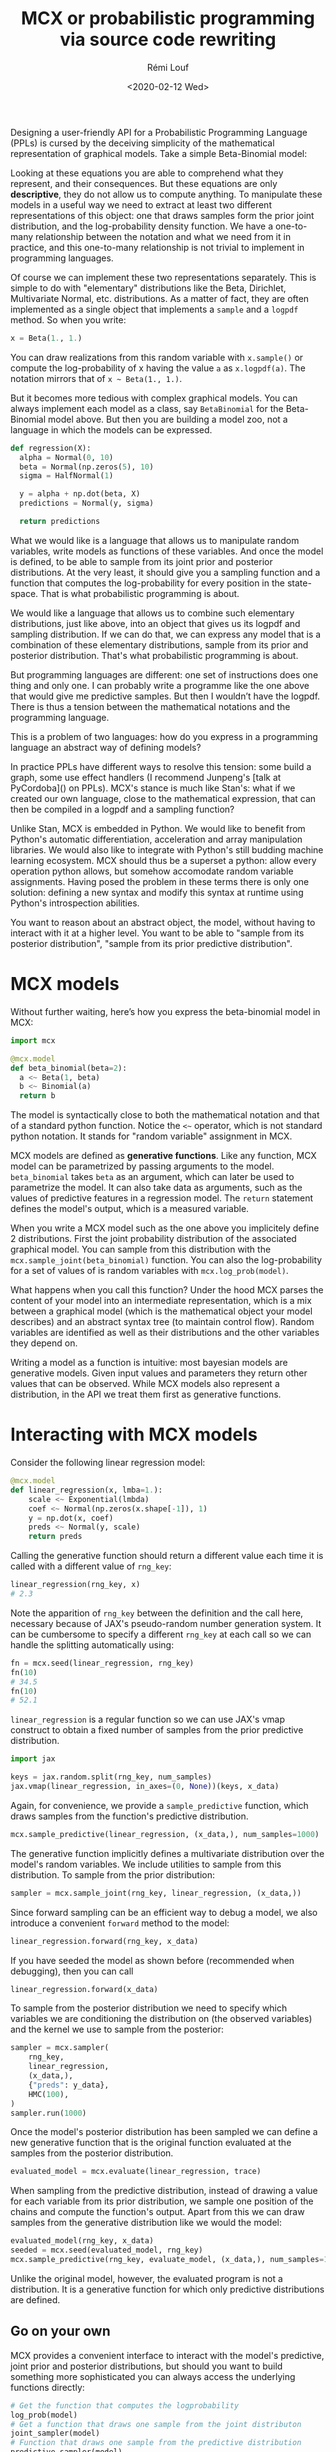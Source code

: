#+TITLE: MCX or probabilistic programming via source code rewriting
#+DATE: <2020-02-12 Wed>
#+AUTHOR: Rémi Louf

Designing a user-friendly API for a Probabilistic Programming Language (PPLs) is
cursed by the deceiving simplicity of the mathematical representation of
graphical models. Take a simple Beta-Binomial model:

#+begin_src latex :results raw :exports results
\begin{align*}
p &\sim \operatorname{Beta}(1, 2)\\
b &\sim \operatorname{Binomial}(p)
\end{align*}
#+end_src

#+RESULTS:
\begin{align*}
p &\sim \operatorname{Beta}(1, 2)\\
b &\sim \operatorname{Binomial}(p)
\end{align*}

Looking at these equations you are able to comprehend what they represent, and
their consequences. But these equations are only *descriptive*, they do not allow us to
compute anything. To manipulate these models in a useful way we need to extract
at least two different representations of this object: one that draws samples
form the prior joint distribution, and the log-probability density function. We
have a one-to-many relationship between the notation and what we need from it in
practice, and this one-to-many relationship is not trivial to implement in
programming languages.

Of course we can implement these two representations separately. This is simple to do
with "elementary" distributions like the Beta, Dirichlet, Multivariate Normal,
etc. distributions. As a matter of fact, they are often implemented as a single object that
implements a =sample= and a =logpdf= method. So when you write:

#+begin_src python
x = Beta(1., 1.)
#+end_src

You can draw realizations from this random variable with =x.sample()= or compute
the log-probability of x having the value =a= as =x.logpdf(a)=. The notation
mirrors that of =x ~ Beta(1., 1.)=.

But it becomes more tedious with complex graphical models. You can always
implement each model as a class, say =BetaBinomial= for the Beta-Binomial model
above. But then you are building a model zoo, not a language in which the models
can be expressed.

#+begin_src python
def regression(X):
  alpha = Normal(0, 10)
  beta = Normal(np.zeros(5), 10)
  sigma = HalfNormal(1)

  y = alpha + np.dot(beta, X)
  predictions = Normal(y, sigma)

  return predictions
#+end_src

What we would like is a language that allows us to manipulate random variables,
write models as functions of these variables. And once the model is defined, to
be able to sample from its joint prior and posterior distributions. At the very
least, it should give you a sampling function and a function that computes the
log-probability for every position in the state-space. That is what
probabilistic programming is about.

We would like a language that allows us to combine such elementary
distributions, just like above, into an object that gives us its logpdf and
sampling distribution. If we can do that, we can express any model that is a
combination of these elementary distributions, sample from its prior and
posterior distribution. That's what probabilistic programming is about.

But programming languages are different: one set of instructions does one thing
and only one. I can probably write a programme like the one above that would
give me predictive samples. But then I wouldn’t have the logpdf. There is thus a
tension between the mathematical notations and the programming language.

This is a problem of two languages: how do you express in a programming language
an abstract way of defining models?

In practice PPLs have different ways to resolve this tension: some build a
graph, some use effect handlers (I recommend Junpeng's [talk at PyCordoba]() on
PPLs). MCX's stance is much like Stan's: what if we created our own language,
close to the mathematical expression, that can then be compiled in a logpdf and
a sampling function?

Unlike Stan, MCX is embedded in Python. We would like to benefit from Python's
automatic differentiation, acceleration and array manipulation libraries. We
would also like to integrate with Python's still budding machine learning
ecosystem. MCX should thus be a superset a python: allow every operation python
allows, but somehow accomodate random variable assignments. Having posed the
problem in these terms there is only one solution: defining a new syntax and
modify this syntax at runtime using Python's introspection abilities.

You want to reason about an abstract object, the model, without having to
interact with it at a higher level. You want to be able to "sample from its
posterior distribution", "sample from its prior predictive distribution".

* MCX models

Without further waiting, here’s how you express the beta-binomial model in MCX:

#+begin_src python
import mcx

@mcx.model
def beta_binomial(beta=2):
  a <~ Beta(1, beta)
  b <~ Binomial(a)
  return b
#+end_src

The model is syntactically close to both the mathematical notation and that of a
standard python function. Notice the =<~= operator, which is not standard python
notation. It stands for "random variable" assignment in MCX.

MCX models are defined as *generative functions*. Like any function, MCX model
can be parametrized by passing arguments to the model. =beta_binomial= takes
=beta= as an argument, which can later be used to parametrize the model. It can
also take data as arguments, such as the values of predictive features in a
regression model. The =return= statement defines the model's output, which is a
measured variable.

When you write a MCX model such as the one above you
implicitely define 2 distributions. First the joint probability distribution of
the associated graphical model. You can sample from this distribution with the
=mcx.sample_joint(beta_binomial)= function. You can also the log-probability for
a set of values of is random variables with =mcx.log_prob(model)=.

What happens when you call this function? Under the hood MCX parses the content
of your model into an intermediate representation, which is a mix between a
graphical model (which is the mathematical object your model describes) and an
abstract syntax tree (to maintain control flow). Random variables are identified
as well as their distributions and the other variables they depend on.


Writing a model as a function is intuitive: most bayesian models are generative models. Given input values and parameters they return other values that can be
observed. While MCX models also represent a distribution, in the API we treat them first as generative functions.

* Interacting with MCX models

Consider the following linear regression model:

#+begin_src python
@mcx.model
def linear_regression(x, lmba=1.):
    scale <~ Exponential(lmbda)
    coef <~ Normal(np.zeros(x.shape[-1]), 1)
    y = np.dot(x, coef)
    preds <~ Normal(y, scale)
    return preds
#+end_src

Calling the generative function should return a different value each time it is
called with a different value of =rng_key=:

#+begin_src python
linear_regression(rng_key, x)
# 2.3
#+end_src

Note the apparition of =rng_key= between the definition and the call here,
necessary because of JAX's pseudo-random number generation system. It can be
cumbersome to specify a different =rng_key= at each call so we can handle the
splitting automatically using:

#+begin_src python
fn = mcx.seed(linear_regression, rng_key)
fn(10)
# 34.5
fn(10)
# 52.1
#+end_src

=linear_regression= is a regular function so we can use JAX's vmap construct to
obtain a fixed number of samples from the prior predictive distribution.

#+begin_src python
import jax

keys = jax.random.split(rng_key, num_samples)
jax.vmap(linear_regression, in_axes=(0, None))(keys, x_data)
#+end_src

Again, for convenience, we provide a =sample_predictive= function, which draws
samples from the function's predictive distribution.

#+begin_src python
mcx.sample_predictive(linear_regression, (x_data,), num_samples=1000)
#+end_src

The generative function implicitly defines a multivariate distribution over the
model's random variables. We include utilities to sample from this distribution.
To sample from the prior distribution:

#+begin_src python
sampler = mcx.sample_joint(rng_key, linear_regression, (x_data,))
#+end_src

Since forward sampling can be an efficient way to debug a model, we also
introduce a convenient =forward= method to the model:

#+begin_src python
linear_regression.forward(rng_key, x_data)
#+end_src

If you have seeded the model as shown before (recommended when debugging), then
you can call

#+begin_src python
linear_regression.forward(x_data)
#+end_src

To sample from the posterior distribution we need to specify which variables
we are conditioning the distribution on (the observed variables) and the
kernel we use to sample from the posterior:


#+begin_src python
sampler = mcx.sampler(
    rng_key,
    linear_regression,
    (x_data,),
    {"preds": y_data},
    HMC(100),
)
sampler.run(1000)
#+end_src

Once the model's posterior distribution has been sampled we can define a new
generative function that is the original function evaluated at the samples from
the posterior distribution.

#+begin_src python
evaluated_model = mcx.evaluate(linear_regression, trace)
#+end_src

When sampling from the predictive distribution, instead of drawing a value for
each variable from its prior distribution, we sample one position of the chains
and compute the function's output. Apart from this we can draw samples from
the generative distribution like we would the model:

#+begin_src python
evaluated_model(rng_key, x_data)
seeded = mcx.seed(evaluated_model, rng_key)
mcx.sample_predictive(rng_key, evaluate_model, (x_data,), num_samples=100)
#+end_src

Unlike the original model, however, the evaluated program is not a distribution.
It is a generative function for which only predictive distributions are defined.

** Go on your own

MCX provides a convenient interface to interact with the model's predictive,
joint prior and posterior distributions, but should you want to build something
more sophisticated you can always access the underlying functions directly:

#+begin_src python
# Get the function that computes the logprobability
log_prob(model)
# Get a function that draws one sample from the joint distributon
joint_sampler(model)
# Function that draws one sample from the predictive distribution
predictive_sampler(model)
#+end_src

Which should get you covered for most of your applications. =log_prob=, in
particular, allows to you to write your model with MCX and use another library
(e.g. BlackJAX) to sample from the posterior distribution.

* 'Graph' as in Graphical model

The models' graph can be accessed interactively. It can be changed in place. It is possible to set the value of one node and see how it impacts the others, very useful to debug without re-writing the whole in scipy!

#+begin_src python
new_graph = simplify_conjugacy(graph)
#+end_src

Having a graph is wonderful: it means that you can symbolically manipulate your
model. You can detect conjugacies and using conjugate distibution to optimize
sampling, reparametrization is trivial to do, etc. Manipulating the graph is
pretty much akin to manipulating the mathematical object.

#+begin_example

                                       +----> logpdf
  @mcx.model                           |
  def my_model(X):   ----->   Graph  -------> ....
      .....                            |
      return y                         +----> forward_sampler

#+end_example

All this happens in *pure python*, there is no framework involved. We do use
NetworkX to build and manipulate graphs for convenience, but could do without.

Currently the graph we compile is a static graph. It only contains the random
variables and transformation. As such it can only handle a fixed number of
random variables. This, however, is a strong

The advantage of compiling pure python function is that it nicely decouples the
modeling language from inference. Any inference library that accepts python
functions (with jax constructs) could use the functions used by the DSL. So far
the entire code only relies on functions in JAX that are present in numpy/scipy.
So you could very well consider this as a numpy/scipy function. And if you were
introduce JAX-specific constructs such as control flow, you could still specify
a different compiler for each backend since the graph representation is
framework-agnostic. Hell, you could even write, without too much effort, an
edward2, pymc3 or pyro compiler!

#+begin_example
Example with control flow and different
#+end_example

Is it crazy to do AST manipulation? It might be harder to do it right than in
language with a full-fledged macro system such as, say, Julia or Lisp, but done
correctly it actually gives us nice benefits: a nice API with a powerful
intermediate representation. Corner cases can also be tested as it is possible
to output the code of the logpdfs from the model.

#+begin_example
Example model.source_logpdf
#+end_example

* Inference

I'll never repeat enough: the modeling language and the inference module are
completely separate. But they need

The philosophy is that inference in traditional PPLs can be divided according to
three different levels of abstraction:

1. The building blocks (or routines) of the algorithms: integrators, metrics, proposals, ...
   which do only one thing and do it well.
2. Programs like the HMC algorithm are a particular assembly of these building
   blocks. They form a transition kernel.
3. Runtimes, that tie the data, the model and the kernel together and then make
   the chains move forward following an execution plan.

#+begin_example
Runtime (Batch sampler)
-------------------------------------------------
Programs (HMC)
-------------------------------------------------
Routines (velocity Verlet, dynamic proposal, etc.)
-------------------------------------------------
#+end_example

Most users will interact with the pre-defined programs (HMC or NUTS with the
Stan warmup) and runtimes. But it is possible to create custom inference, it can
be as simple as overriding HMC's warmup by subclassing its class, or as
complicated as implementing your own transition kernel using the available
blocks or blocks you have programmed.

MCX comes with sane defaults (runtimes and pre-defined programs), but has many
trap doors that allow you to tinker with the lower level.

Note: the lower-level routines are being moved to blackjax.
